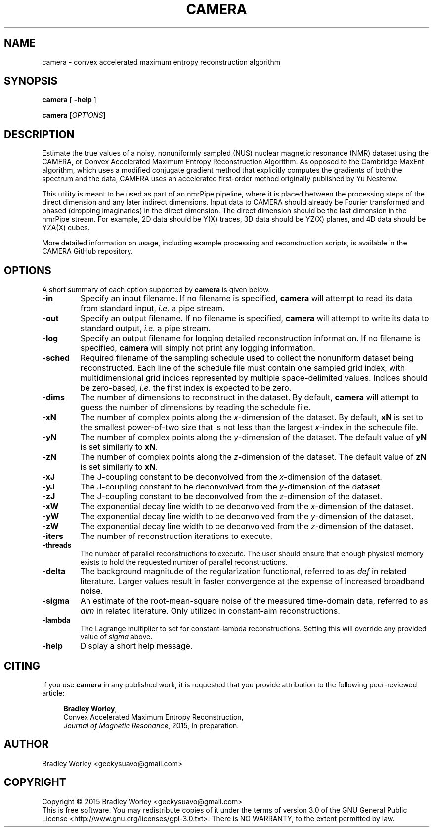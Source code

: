 .\" -*- nroff -*-
.\"
.\" Copyright (C) 2015 Bradley Worley <geekysuavo@gmail.com>.
.\"
.\" This is free documentation; you can redistribute it and/or
.\" modify it under the terms of the GNU General Public License as
.\" published by the Free Software Foundation; either version 3 of
.\" the License, or (at your option) any later version.
.\"
.\" The GNU General Public License's references to "object code"
.\" and "executables" are to be interpreted as the output of any
.\" document formatting or typesetting system, including
.\" intermediate and printed output.
.\"
.\" This manual is distributed in the hope that it will be useful,
.\" but WITHOUT ANY WARRANTY; without even the implied warranty of
.\" MERCHANTABILITY or FITNESS FOR A PARTICULAR PURPOSE.  See the
.\" GNU General Public License for more details.
.\"
.\" You should have received a copy of the GNU General Public
.\" License along with this manual; if not, write to:
.\"
.\"   Free Software Foundation, Inc.
.\"   51 Franklin Street, Fifth Floor
.\"   Boston, MA  02110-1301, USA.
.\"
.ds g \" empty
.ds G \" empty
.de Tp
.ie \\n(.$=0:((0\\$1)*2u>(\\n(.1u-\\n(.iu)) .TP
.el .TP "\\$1"
..
.TH CAMERA 1 "1 Dec 2015" "camera version 20151201"
.SH NAME
camera \- convex accelerated maximum entropy reconstruction algorithm

.SH SYNOPSIS
\fBcamera\fR [ \fB-help\fR ]
.LP
\fBcamera\fR [\fIOPTIONS\fR]

.SH DESCRIPTION
.PP
Estimate the true values of a noisy, nonuniformly sampled (NUS) nuclear
magnetic resonance (NMR) dataset using the CAMERA, or Convex Accelerated
Maximum Entropy Reconstruction Algorithm. As opposed to the Cambridge
MaxEnt algorithm, which uses a modified conjugate gradient method that
explicitly computes the gradients of both the spectrum and the data,
CAMERA uses an accelerated first-order method originally published
by Yu Nesterov.
.PP
This utility is meant to be used as part of an nmrPipe pipeline, where it
is placed between the processing steps of the direct dimension and any
later indirect dimensions. Input data to CAMERA should already be Fourier
transformed and phased (dropping imaginaries) in the direct dimension.
The direct dimension should be the last dimension in the nmrPipe stream.
For example, 2D data should be Y(X) traces, 3D data should be YZ(X) planes,
and 4D data should be YZA(X) cubes.
.PP
More detailed information on usage, including example processing and
reconstruction scripts, is available in the CAMERA GitHub repository.

.SH OPTIONS
A short summary of each option supported by \fBcamera\fR is given below.
.TP
\fB\-in\fR
Specify an input filename. If no filename is specified, \fBcamera\fR will
attempt to read its data from standard input, \fIi.e.\fR a pipe stream.
.TP
\fB\-out\fR
Specify an output filename. If no filename is specified, \fBcamera\fR will
attempt to write its data to standard output, \fIi.e.\fR a pipe stream.
.TP
\fB\-log\fR
Specify an output filename for logging detailed reconstruction information.
If no filename is specified, \fBcamera\fR will simply not print any logging
information.
.TP
\fB\-sched\fR
Required filename of the sampling schedule used to collect the nonuniform
dataset being reconstructed. Each line of the schedule file must contain one
sampled grid index, with multidimensional grid indices represented by
multiple space-delimited values. Indices should be zero-based, \fIi.e.\fR
the first index is expected to be zero.
.TP
\fB\-dims\fR
The number of dimensions to reconstruct in the dataset. By default,
\fBcamera\fR will attempt to guess the number of dimensions by reading
the schedule file.
.TP
\fB\-xN\fR
The number of complex points along the \fIx\fR-dimension of the dataset.
By default, \fBxN\fR is set to the smallest power-of-two size that is
not less than the largest \fIx\fR-index in the schedule file.
.TP
\fB\-yN\fR
The number of complex points along the \fIy\fR-dimension of the dataset.
The default value of \fByN\fR is set similarly to \fBxN\fR.
.TP
\fB\-zN\fR
The number of complex points along the \fIz\fR-dimension of the dataset.
The default value of \fBzN\fR is set similarly to \fBxN\fR.
.TP
\fB\-xJ\fR
The J-coupling constant to be deconvolved from the \fIx\fR-dimension
of the dataset.
.TP
\fB\-yJ\fR
The J-coupling constant to be deconvolved from the \fIy\fR-dimension
of the dataset.
.TP
\fB\-zJ\fR
The J-coupling constant to be deconvolved from the \fIz\fR-dimension
of the dataset.
.TP
\fB\-xW\fR
The exponential decay line width to be deconvolved from
the \fIx\fR-dimension of the dataset.
.TP
\fB\-yW\fR
The exponential decay line width to be deconvolved from
the \fIy\fR-dimension of the dataset.
.TP
\fB\-zW\fR
The exponential decay line width to be deconvolved from
the \fIz\fR-dimension of the dataset.
.TP
\fB\-iters\fR
The number of reconstruction iterations to execute.
.TP
\fB\-threads\fR
The number of parallel reconstructions to execute. The user should ensure
that enough physical memory exists to hold the requested number of parallel
reconstructions.
.TP
\fB\-delta\fR
The background magnitude of the regularization functional, referred to as
\fIdef\fR in related literature. Larger values result in faster convergence
at the expense of increased broadband noise.
.TP
\fB\-sigma\fR
An estimate of the root-mean-square noise of the measured time-domain data,
referred to as \fIaim\fR in related literature. Only utilized in constant-aim
reconstructions.
.TP
\fB\-lambda\fR
The Lagrange multiplier to set for constant-lambda reconstructions. Setting
this will override any provided value of \fIsigma\fR above.
.TP
\fB\-help\fR
Display a short help message.

.SH CITING
If you use \fBcamera\fR in any published work, it is requested that you
provide attribution to the following peer-reviewed article:

.in +4n
.nf

\fBBradley Worley\fR,
Convex Accelerated Maximum Entropy Reconstruction,
\fIJournal of Magnetic Resonance\fR, 2015, In preparation.
.fi
.in

.SH AUTHOR
Bradley Worley <geekysuavo@gmail.com>

.SH COPYRIGHT
Copyright \(co 2015 Bradley Worley <geekysuavo@gmail.com>
.br
This is free software. You may redistribute copies of it under the terms of
version 3.0 of the GNU General Public License
<http://www.gnu.org/licenses/gpl-3.0.txt>.
There is NO WARRANTY, to the extent permitted by law.

